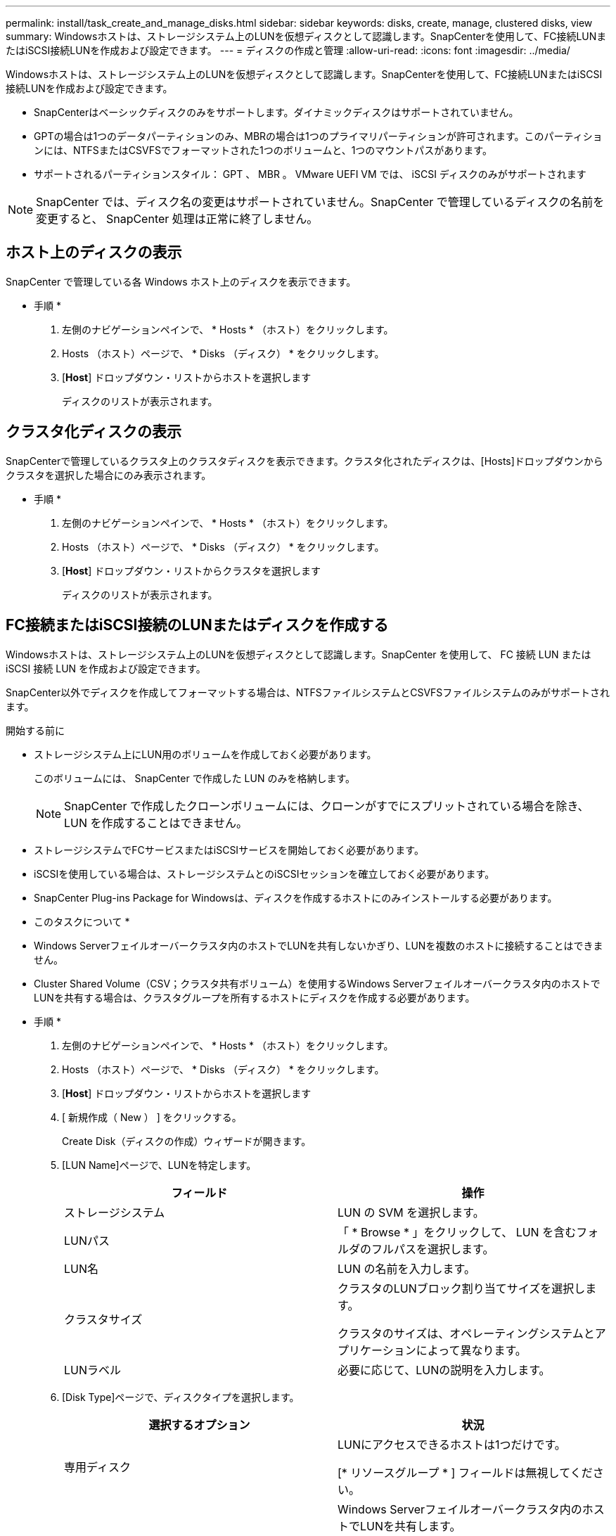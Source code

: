 ---
permalink: install/task_create_and_manage_disks.html 
sidebar: sidebar 
keywords: disks, create, manage, clustered disks, view 
summary: Windowsホストは、ストレージシステム上のLUNを仮想ディスクとして認識します。SnapCenterを使用して、FC接続LUNまたはiSCSI接続LUNを作成および設定できます。 
---
= ディスクの作成と管理
:allow-uri-read: 
:icons: font
:imagesdir: ../media/


[role="lead"]
Windowsホストは、ストレージシステム上のLUNを仮想ディスクとして認識します。SnapCenterを使用して、FC接続LUNまたはiSCSI接続LUNを作成および設定できます。

* SnapCenterはベーシックディスクのみをサポートします。ダイナミックディスクはサポートされていません。
* GPTの場合は1つのデータパーティションのみ、MBRの場合は1つのプライマリパーティションが許可されます。このパーティションには、NTFSまたはCSVFSでフォーマットされた1つのボリュームと、1つのマウントパスがあります。
* サポートされるパーティションスタイル： GPT 、 MBR 。 VMware UEFI VM では、 iSCSI ディスクのみがサポートされます



NOTE: SnapCenter では、ディスク名の変更はサポートされていません。SnapCenter で管理しているディスクの名前を変更すると、 SnapCenter 処理は正常に終了しません。



== ホスト上のディスクの表示

SnapCenter で管理している各 Windows ホスト上のディスクを表示できます。

* 手順 *

. 左側のナビゲーションペインで、 * Hosts * （ホスト）をクリックします。
. Hosts （ホスト）ページで、 * Disks （ディスク） * をクリックします。
. [*Host*] ドロップダウン・リストからホストを選択します
+
ディスクのリストが表示されます。





== クラスタ化ディスクの表示

SnapCenterで管理しているクラスタ上のクラスタディスクを表示できます。クラスタ化されたディスクは、[Hosts]ドロップダウンからクラスタを選択した場合にのみ表示されます。

* 手順 *

. 左側のナビゲーションペインで、 * Hosts * （ホスト）をクリックします。
. Hosts （ホスト）ページで、 * Disks （ディスク） * をクリックします。
. [*Host*] ドロップダウン・リストからクラスタを選択します
+
ディスクのリストが表示されます。





== FC接続またはiSCSI接続のLUNまたはディスクを作成する

Windowsホストは、ストレージシステム上のLUNを仮想ディスクとして認識します。SnapCenter を使用して、 FC 接続 LUN または iSCSI 接続 LUN を作成および設定できます。

SnapCenter以外でディスクを作成してフォーマットする場合は、NTFSファイルシステムとCSVFSファイルシステムのみがサポートされます。

.開始する前に
* ストレージシステム上にLUN用のボリュームを作成しておく必要があります。
+
このボリュームには、 SnapCenter で作成した LUN のみを格納します。

+

NOTE: SnapCenter で作成したクローンボリュームには、クローンがすでにスプリットされている場合を除き、 LUN を作成することはできません。

* ストレージシステムでFCサービスまたはiSCSIサービスを開始しておく必要があります。
* iSCSIを使用している場合は、ストレージシステムとのiSCSIセッションを確立しておく必要があります。
* SnapCenter Plug-ins Package for Windowsは、ディスクを作成するホストにのみインストールする必要があります。


* このタスクについて *

* Windows Serverフェイルオーバークラスタ内のホストでLUNを共有しないかぎり、LUNを複数のホストに接続することはできません。
* Cluster Shared Volume（CSV；クラスタ共有ボリューム）を使用するWindows Serverフェイルオーバークラスタ内のホストでLUNを共有する場合は、クラスタグループを所有するホストにディスクを作成する必要があります。


* 手順 *

. 左側のナビゲーションペインで、 * Hosts * （ホスト）をクリックします。
. Hosts （ホスト）ページで、 * Disks （ディスク） * をクリックします。
. [*Host*] ドロップダウン・リストからホストを選択します
. [ 新規作成（ New ） ] をクリックする。
+
Create Disk（ディスクの作成）ウィザードが開きます。

. [LUN Name]ページで、LUNを特定します。
+
|===
| フィールド | 操作 


 a| 
ストレージシステム
 a| 
LUN の SVM を選択します。



 a| 
LUNパス
 a| 
「 * Browse * 」をクリックして、 LUN を含むフォルダのフルパスを選択します。



 a| 
LUN名
 a| 
LUN の名前を入力します。



 a| 
クラスタサイズ
 a| 
クラスタのLUNブロック割り当てサイズを選択します。

クラスタのサイズは、オペレーティングシステムとアプリケーションによって異なります。



 a| 
LUNラベル
 a| 
必要に応じて、LUNの説明を入力します。

|===
. [Disk Type]ページで、ディスクタイプを選択します。
+
|===
| 選択するオプション | 状況 


 a| 
専用ディスク
 a| 
LUNにアクセスできるホストは1つだけです。

[* リソースグループ * ] フィールドは無視してください。



 a| 
共有ディスク
 a| 
Windows Serverフェイルオーバークラスタ内のホストでLUNを共有します。

[ * リソースグループ * ] フィールドにクラスタリソースグループの名前を入力します。ディスクは、フェイルオーバークラスタ内の1つのホストにのみ作成する必要があります。



 a| 
クラスタ共有ボリューム（CSV）
 a| 
CSVを使用するWindows Serverフェイルオーバークラスタ内のホストでLUNを共有します。

[ * リソースグループ * ] フィールドにクラスタリソースグループの名前を入力します。ディスクを作成するホストがクラスタグループの所有者であることを確認します。

|===
. [Drive Properties]ページで、ドライブのプロパティを指定します。
+
|===
| プロパティ | 説明 


 a| 
マウントポイントを自動割り当て
 a| 
SnapCenter では、システムドライブに基づいてボリュームマウントポイントが自動的に割り当てられます。

たとえば、システムドライブが C: の場合、自動割り当てでは C: ドライブ (C:\scmnpt) の下にボリュームマウントポイントが作成されます。自動割り当ては共有ディスクではサポートされません。



 a| 
ドライブ文字の割り当て
 a| 
ドロップダウンリストで選択したドライブにディスクをマウントします。



 a| 
ボリュームマウントポイントを使用する
 a| 
フィールドで指定したドライブパスにディスクをマウントします。

ボリュームマウントポイントのルートは、ディスクを作成するホストが所有している必要があります。



 a| 
ドライブレターまたはボリュームマウントポイントを割り当てない
 a| 
Windowsでディスクを手動でマウントする場合は、このオプションを選択します。



 a| 
LUNサイズ
 a| 
LUNサイズを指定します（150MB以上）。

ドロップダウンリストでMB、GB、またはTBを選択します。



 a| 
このLUNをホストするボリュームにシンプロビジョニングを使用する
 a| 
LUNをシンプロビジョニングします。

シンプロビジョニングでは、一度に必要な量のストレージスペースのみが割り当てられるため、LUNは使用可能な最大容量まで効率的に拡張されます。

必要になると思われるすべてのLUNストレージを格納できるだけの十分なスペースがボリュームにあることを確認してください。



 a| 
パーティションタイプを選択
 a| 
GUIDパーティションテーブルの場合はGPTパーティション、マスターブートレコードの場合はMBRパーティションを選択します。

MBRパーティションは、Windows Serverフェイルオーバークラスタでミスアライメントの問題を引き起こす可能性があります。


NOTE: Unified Extensible Firmware Interface（UEFI）パーティションディスクはサポートされていません。

|===
. [Map LUN]ページで、ホスト上のiSCSIイニシエータまたはFCイニシエータを選択します。
+
|===
| フィールド | 操作 


 a| 
ホスト
 a| 
クラスタグループ名をダブルクリックしてドロップダウンリストに表示されたクラスタに属するホストの一覧から、イニシエータのホストを選択します。

このフィールドは、Windows Serverフェイルオーバークラスタ内のホストでLUNを共有している場合にのみ表示されます。



 a| 
ホストイニシエータを選択
 a| 
Fibre Channel * または * iSCSI * を選択し、ホスト上のイニシエータを選択します。

FCでMultipath I/O（MPIO；マルチパスI/O）を使用している場合は、FCイニシエータを複数選択できます。

|===
. [Group Type]ページで、既存のigroupをLUNにマッピングするか新しいigroupを作成するかを指定します。
+
|===
| 選択するオプション | 状況 


 a| 
選択したイニシエータ用に新しいigroupを作成
 a| 
選択したイニシエータ用に新しいigroupを作成します。



 a| 
選択したイニシエータ用に既存のigroupを選択するか、新しいigroupを指定する
 a| 
選択したイニシエータ用に既存のigroupを指定するか、指定した名前で新しいigroupを作成します。

igroup name * フィールドに igroup 名を入力します。既存のigroup名の最初の数文字を入力すると、このフィールドに自動的に入力されます。

|===
. [ 概要 ] ページで選択内容を確認し、 [ 完了 ] をクリックします。
+
SnapCenter によって LUN が作成され、ホスト上の指定したドライブまたはドライブパスに接続されます。





== ディスクのサイズ変更

ストレージシステムのニーズの変化に応じて、ディスクのサイズを増減できます。

* このタスクについて *

* シンプロビジョニングLUNの場合、ONTAP LUNジオメトリのサイズが最大サイズとして表示されます。
* シックプロビジョニングLUNの場合、拡張可能なサイズ（ボリューム内の利用可能なサイズ）が最大サイズとして表示されます。
* MBRパーティション形式のLUNのサイズの上限は2TBです。
* GPTパーティション形式のLUNのストレージシステムサイズの上限は16TBです。
* LUNのサイズを変更する前にSnapshotを作成しておくことを推奨します。
* LUNのサイズ変更前に作成されたSnapshotからLUNをリストアする必要がある場合は、SnapCenterによってLUNのサイズがSnapshotのサイズに自動的に変更されます。
+
リストア処理後、サイズ変更後にLUNに追加されたデータを、サイズ変更後に作成されたSnapshotからリストアする必要があります。



* 手順 *

. 左側のナビゲーションペインで、 * Hosts * （ホスト）をクリックします。
. Hosts （ホスト）ページで、 * Disks （ディスク） * をクリックします。
. [Host]ドロップダウンリストからホストを選択します。
+
ディスクのリストが表示されます。

. サイズを変更するディスクを選択し、 * サイズ変更 * をクリックします。
. [ディスクのサイズ変更]ダイアログボックスで、スライダツールを使用してディスクの新しいサイズを指定するか、[サイズ]フィールドに新しいサイズを入力します。
+

NOTE: サイズを手動で入力する場合は、[縮小]または[展開]ボタンを適切に有効にする前に、[サイズ]フィールドの外側をクリックする必要があります。また、単位を指定するには、 MB 、 GB 、または TB をクリックする必要があります。

. 入力内容に問題がなければ、必要に応じて、 [ * 縮小（ * Shrink ） ] または [ * 展開（ * Expand ） ] をクリックします。
+
SnapCenter はディスクのサイズを変更します。





== ディスクの接続

[Connect Disk]ウィザードを使用して、既存のLUNをホストに接続したり、切断されたLUNを再接続したりできます。

.開始する前に
* ストレージシステムでFCサービスまたはiSCSIサービスを開始しておく必要があります。
* iSCSIを使用している場合は、ストレージシステムとのiSCSIセッションを確立しておく必要があります。
* Windows Serverフェイルオーバークラスタ内のホストでLUNを共有しないかぎり、LUNを複数のホストに接続することはできません。
* Cluster Shared Volume（CSV；クラスタ共有ボリューム）を使用するWindows Serverフェイルオーバークラスタ内のホストでLUNを共有する場合は、クラスタグループを所有するホストにディスクを接続する必要があります。
* Plug-in for Windows をインストールする必要があるのは、ディスクを接続するホストだけです。


* 手順 *

. 左側のナビゲーションペインで、 * Hosts * （ホスト）をクリックします。
. Hosts （ホスト）ページで、 * Disks （ディスク） * をクリックします。
. [*Host*] ドロップダウン・リストからホストを選択します
. [ 接続 ] をクリックします。
+
[Connect Disk]ウィザードが開きます。

. [LUN Name]ページで、接続先のLUNを特定します。
+
|===
| フィールド | 操作 


 a| 
ストレージシステム
 a| 
LUN の SVM を選択します。



 a| 
LUNパス
 a| 
[* Browse] をクリックして、 LUN を含むボリュームの完全パスを選択します。



 a| 
LUN名
 a| 
LUN の名前を入力します。



 a| 
クラスタサイズ
 a| 
クラスタのLUNブロック割り当てサイズを選択します。

クラスタのサイズは、オペレーティングシステムとアプリケーションによって異なります。



 a| 
LUNラベル
 a| 
必要に応じて、LUNの説明を入力します。

|===
. [Disk Type]ページで、ディスクタイプを選択します。
+
|===
| 選択するオプション | 状況 


 a| 
専用ディスク
 a| 
LUNにアクセスできるホストは1つだけです。



 a| 
共有ディスク
 a| 
Windows Serverフェイルオーバークラスタ内のホストでLUNを共有します。

ディスクはフェイルオーバークラスタ内の1つのホストにのみ接続する必要があります。



 a| 
クラスタ共有ボリューム（CSV）
 a| 
CSVを使用するWindows Serverフェイルオーバークラスタ内のホストでLUNを共有します。

ディスクに接続するホストがクラスタグループの所有者であることを確認します。

|===
. [Drive Properties]ページで、ドライブのプロパティを指定します。
+
|===
| プロパティ | 説明 


 a| 
自動割り当て
 a| 
システムドライブに基づいて、 SnapCenter で自動的にボリュームマウントポイントを割り当てます。

たとえば、システムドライブが C: の場合、自動割り当てプロパティは C: ドライブ (C:\scmnpt) の下にボリュームマウントポイントを作成します。自動割り当てプロパティは共有ディスクではサポートされていません。



 a| 
ドライブ文字の割り当て
 a| 
ドロップダウンリストで選択したドライブにディスクをマウントします。



 a| 
ボリュームマウントポイントを使用する
 a| 
フィールドで指定したドライブパスにディスクをマウントします。

ボリュームマウントポイントのルートは、ディスクを作成するホストが所有している必要があります。



 a| 
ドライブレターまたはボリュームマウントポイントを割り当てない
 a| 
Windowsでディスクを手動でマウントする場合は、このオプションを選択します。

|===
. [Map LUN]ページで、ホスト上のiSCSIイニシエータまたはFCイニシエータを選択します。
+
|===
| フィールド | 操作 


 a| 
ホスト
 a| 
クラスタグループ名をダブルクリックしてドロップダウンリストに表示されたクラスタに属するホストのうち、イニシエータに使用するホストを選択します。

このフィールドは、Windows Serverフェイルオーバークラスタ内のホストでLUNを共有している場合にのみ表示されます。



 a| 
ホストイニシエータを選択
 a| 
Fibre Channel * または * iSCSI * を選択し、ホスト上のイニシエータを選択します。

FCでMPIOを使用している場合は、FCイニシエータを複数選択できます。

|===
. [Group Type]ページで、既存のigroupをLUNにマッピングするか新しいigroupを作成するかを指定します。
+
|===
| 選択するオプション | 状況 


 a| 
選択したイニシエータ用に新しいigroupを作成
 a| 
選択したイニシエータ用に新しいigroupを作成します。



 a| 
選択したイニシエータ用に既存のigroupを選択するか、新しいigroupを指定する
 a| 
選択したイニシエータ用に既存のigroupを指定するか、指定した名前で新しいigroupを作成します。

igroup name * フィールドに igroup 名を入力します。既存のigroup名の最初の数文字を入力すると、自動的に入力されます。

|===
. [ 概要 ] ページで選択内容を確認し、 [ 完了 ] をクリックします。
+
SnapCenter は、ホスト上の指定したドライブまたはドライブパスに LUN を接続します。





== ディスクの切断

LUN は内容を残したままホストから切断できます。ただし、スプリットせずにクローンを切断した場合、クローンの内容は失われます。

.開始する前に
* LUNがどのアプリケーションでも使用されていないことを確認します。
* LUNが監視ソフトウェアで監視されていないことを確認します。
* LUN が共有されている場合は、 LUN からクラスタリソースの依存関係を解除し、クラスタ内のすべてのノードの電源がオンで正常に機能しており、 SnapCenter からアクセスできることを確認します。


* このタスクについて *

SnapCenter が作成した FlexClone ボリュームの LUN を切断した場合、そのボリュームに他の LUN が接続されていなければ、 SnapCenter はボリュームを削除します。この場合、 LUN が切断される前に、 FlexClone ボリュームが削除される可能性があることを警告するメッセージが SnapCenter に表示されます。

FlexCloneボリュームが自動的に削除されないようにするには、最後のLUNを切断する前にボリュームの名前を変更する必要があります。ボリュームの名前を変更するときは、最後の文字だけでなく、複数の文字を変更してください。

* 手順 *

. 左側のナビゲーションペインで、 * Hosts * （ホスト）をクリックします。
. Hosts （ホスト）ページで、 * Disks （ディスク） * をクリックします。
. [*Host*] ドロップダウン・リストからホストを選択します
+
ディスクのリストが表示されます。

. 切断するディスクを選択し、 * 切断 * をクリックします。
. [ ディスクの切断 ] ダイアログボックスで、 [OK] をクリックします。
+
SnapCenter によってディスクが切断されます。





== ディスクの削除

不要になったディスクは削除できます。削除したディスクは復元できません。

* 手順 *

. 左側のナビゲーションペインで、 * Hosts * （ホスト）をクリックします。
. Hosts （ホスト）ページで、 * Disks （ディスク） * をクリックします。
. [*Host*] ドロップダウン・リストからホストを選択します
+
ディスクのリストが表示されます。

. 削除するディスクを選択し、 * 削除 * をクリックします。
. [ ディスクの削除 ] ダイアログボックスで、 [OK] をクリックします。
+
SnapCenter によってディスクが削除されます。


